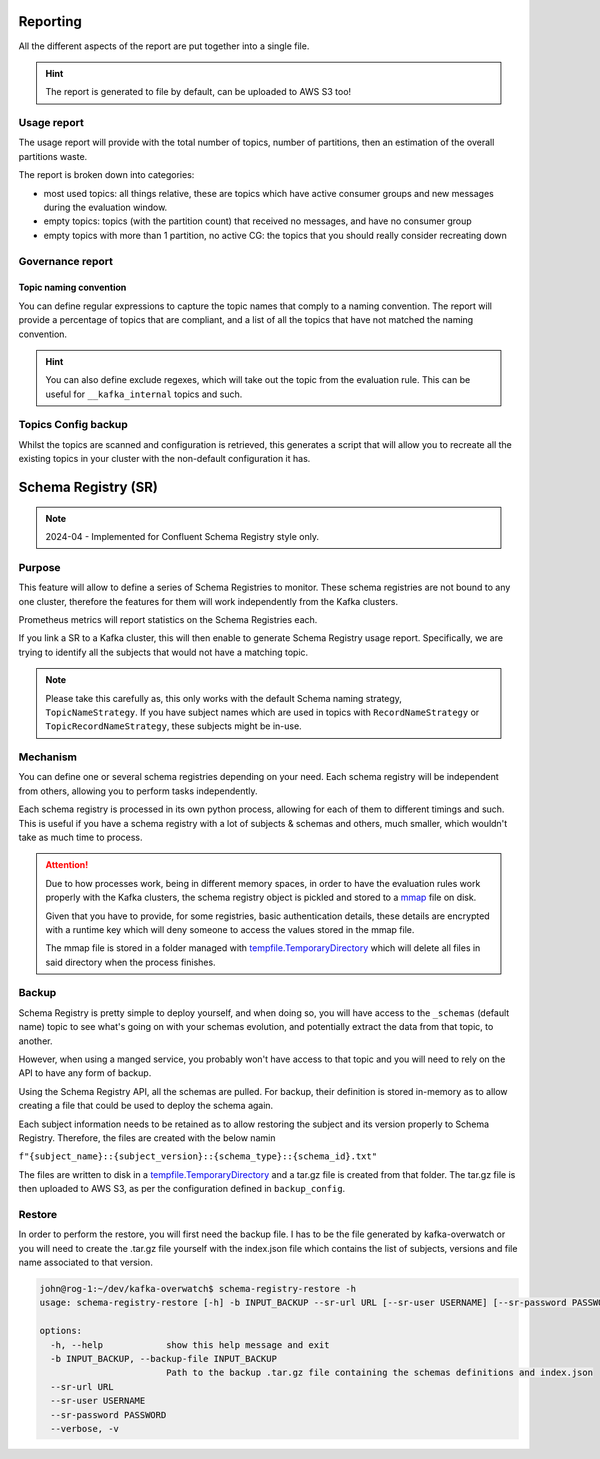 .. meta::
    :description: Kafka Overwatch
    :keywords: kafka, observability, cost-savings

.. _features:

=============
Reporting
=============

All the different aspects of the report are put together into a single file.

.. hint::

    The report is generated to file by default, can be uploaded to AWS S3 too!


Usage report
=============

The usage report will provide with the total number of topics, number of partitions, then an estimation of the overall
partitions waste.

The report is broken down into categories:

* most used topics: all things relative, these are topics which have active consumer groups and new messages during the evaluation window.
* empty topics: topics (with the partition count) that received no messages, and have no consumer group
* empty topics with more than 1 partition, no active CG: the topics that you should really consider recreating down


Governance report
==================

Topic naming convention
-------------------------

You can define regular expressions to capture the topic names that comply to a naming convention.
The report will provide a percentage of topics that are compliant, and a list of all the topics that have not
matched the naming convention.

.. hint::

    You can also define exclude regexes, which will take out the topic from the evaluation rule. This can be useful
    for ``__kafka_internal`` topics and such.


Topics Config backup
=====================

Whilst the topics are scanned and configuration is retrieved, this generates a script that will allow you to recreate
all the existing topics in your cluster with the non-default configuration it has.

======================
Schema Registry (SR)
======================

.. note::

    2024-04 - Implemented for Confluent Schema Registry style only.

Purpose
==============

This feature will allow to define a series of Schema Registries to monitor. These schema registries are not bound to
any one cluster, therefore the features for them will work independently from the Kafka clusters.

Prometheus metrics will report statistics on the Schema Registries each.

If you link a SR to a Kafka cluster, this will then enable to generate Schema Registry usage report.
Specifically, we are trying to identify all the subjects that would not have a matching topic.

.. note::

    Please take this carefully as, this only works with the default Schema naming strategy, ``TopicNameStrategy``.
    If you have subject names which are used in topics with ``RecordNameStrategy`` or ``TopicRecordNameStrategy``,
    these subjects might be in-use.


.. seealso::

    `Schema Registry & Naming strategy`_

Mechanism
===========

You can define one or several schema registries depending on your need. Each schema registry will be independent from
others, allowing you to perform tasks independently.

Each schema registry is processed in its own python process, allowing for each of them to different timings and such.
This is useful if you have a schema registry with a lot of subjects & schemas and others, much smaller, which wouldn't
take as much time to process.

.. attention::

    Due to how processes work, being in different memory spaces, in order to have the evaluation rules work properly with
    the Kafka clusters, the schema registry object is pickled and stored to a `mmap`_ file on disk.

    Given that you have to provide, for some registries, basic authentication details, these details are encrypted with
    a runtime key which will deny someone to access the values stored in the mmap file.

    The mmap file is stored in a folder managed with `tempfile.TemporaryDirectory`_ which will delete
    all files in said directory when the process finishes.


Backup
========

Schema Registry is pretty simple to deploy yourself, and when doing so, you will have access to the ``_schemas`` (default name)
topic to see what's going on with your schemas evolution, and potentially extract the data from that topic, to another.

However, when using a manged service, you probably won't have access to that topic and you will need to rely on the API
to have any form of backup.

Using the Schema Registry API, all the schemas are pulled. For backup, their definition is stored in-memory as to allow
creating a file that could be used to deploy the schema again.

Each subject information needs to be retained as to allow restoring the subject and its version properly to Schema Registry.
Therefore, the files are created with the below namin

``f"{subject_name}::{subject_version}::{schema_type}::{schema_id}.txt"``

The files are written to disk in a `tempfile.TemporaryDirectory`_ and a tar.gz file is created from that folder.
The tar.gz file is then uploaded to AWS S3, as per the configuration defined in ``backup_config``.


Restore
========

In order to perform the restore, you will first need the backup file. I has to be the file generated by kafka-overwatch
or you will need to create the .tar.gz file yourself with the index.json file which contains the list of subjects, versions
and file name associated to that version.

.. code-block::

    john@rog-1:~/dev/kafka-overwatch$ schema-registry-restore -h
    usage: schema-registry-restore [-h] -b INPUT_BACKUP --sr-url URL [--sr-user USERNAME] [--sr-password PASSWORD] [--verbose]

    options:
      -h, --help            show this help message and exit
      -b INPUT_BACKUP, --backup-file INPUT_BACKUP
                            Path to the backup .tar.gz file containing the schemas definitions and index.json
      --sr-url URL
      --sr-user USERNAME
      --sr-password PASSWORD
      --verbose, -v



.. _mmap: https://docs.python.org/3/library/mmap.html
.. _tempfile.TemporaryDirectory: https://docs.python.org/3/library/tempfile.html#tempfile.TemporaryDirectory
.. _Schema Registry & Naming strategy: https://docs.confluent.io/platform/current/schema-registry/fundamentals/serdes-develop/index.html#subject-name-strategy
